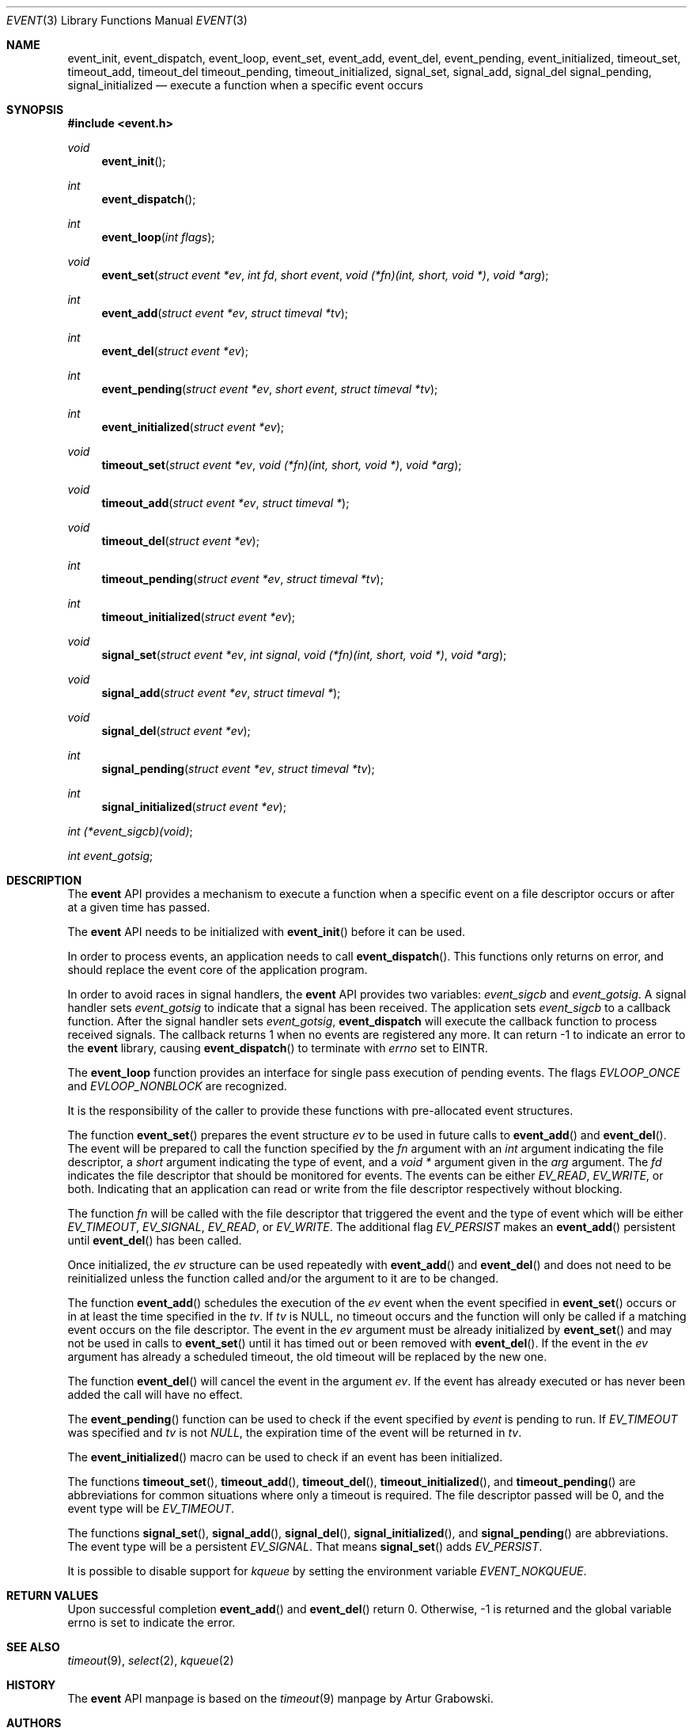 .\"	$OpenBSD: src/lib/libevent/event.3,v 1.2 2002/06/25 15:39:38 mpech Exp $
.\"
.\" Copyright (c) 2000 Artur Grabowski <art@openbsd.org>
.\" All rights reserved.
.\"
.\" Redistribution and use in source and binary forms, with or without
.\" modification, are permitted provided that the following conditions
.\" are met:
.\"
.\" 1. Redistributions of source code must retain the above copyright
.\"    notice, this list of conditions and the following disclaimer.
.\" 2. Redistributions in binary form must reproduce the above copyright
.\"    notice, this list of conditions and the following disclaimer in the
.\"    documentation and/or other materials provided with the distribution.
.\" 3. The name of the author may not be used to endorse or promote products
.\"    derived from this software without specific prior written permission.
.\"
.\" THIS SOFTWARE IS PROVIDED ``AS IS'' AND ANY EXPRESS OR IMPLIED WARRANTIES,
.\" INCLUDING, BUT NOT LIMITED TO, THE IMPLIED WARRANTIES OF MERCHANTABILITY
.\" AND FITNESS FOR A PARTICULAR PURPOSE ARE DISCLAIMED. IN NO EVENT SHALL
.\" THE AUTHOR BE LIABLE FOR ANY DIRECT, INDIRECT, INCIDENTAL, SPECIAL,
.\" EXEMPLARY, OR CONSEQUENTIAL  DAMAGES (INCLUDING, BUT NOT LIMITED TO,
.\" PROCUREMENT OF SUBSTITUTE GOODS OR SERVICES; LOSS OF USE, DATA, OR PROFITS;
.\" OR BUSINESS INTERRUPTION) HOWEVER CAUSED AND ON ANY THEORY OF LIABILITY,
.\" WHETHER IN CONTRACT, STRICT LIABILITY, OR TORT (INCLUDING NEGLIGENCE OR
.\" OTHERWISE) ARISING IN ANY WAY OUT OF THE USE OF THIS SOFTWARE, EVEN IF
.\" ADVISED OF THE POSSIBILITY OF SUCH DAMAGE.
.\"
.Dd August 8, 2000
.Dt EVENT 3
.Os
.Sh NAME
.Nm event_init ,
.Nm event_dispatch ,
.Nm event_loop ,
.Nm event_set ,
.Nm event_add ,
.Nm event_del ,
.Nm event_pending ,
.Nm event_initialized ,
.Nm timeout_set ,
.Nm timeout_add ,
.Nm timeout_del
.Nm timeout_pending ,
.Nm timeout_initialized ,
.Nm signal_set ,
.Nm signal_add ,
.Nm signal_del
.Nm signal_pending ,
.Nm signal_initialized
.Nd execute a function when a specific event occurs
.Sh SYNOPSIS
.Fd #include <event.h>
.Ft void
.Fn "event_init"
.Ft int
.Fn "event_dispatch"
.Ft int
.Fn "event_loop" "int flags"
.Ft void
.Fn "event_set" "struct event *ev" "int fd" "short event" "void (*fn)(int, short, void *)" "void *arg"
.Ft int
.Fn "event_add" "struct event *ev" "struct timeval *tv"
.Ft int
.Fn "event_del" "struct event *ev"
.Ft int
.Fn "event_pending" "struct event *ev" "short event" "struct timeval *tv"
.Ft int
.Fn "event_initialized" "struct event *ev"
.Ft void
.Fn "timeout_set" "struct event *ev" "void (*fn)(int, short, void *)" "void *arg"
.Ft void
.Fn "timeout_add" "struct event *ev" "struct timeval *"
.Ft void
.Fn "timeout_del" "struct event *ev"
.Ft int
.Fn "timeout_pending" "struct event *ev" "struct timeval *tv"
.Ft int
.Fn "timeout_initialized" "struct event *ev"
.Ft void
.Fn "signal_set" "struct event *ev" "int signal" "void (*fn)(int, short, void *)" "void *arg"
.Ft void
.Fn "signal_add" "struct event *ev" "struct timeval *"
.Ft void
.Fn "signal_del" "struct event *ev"
.Ft int
.Fn "signal_pending" "struct event *ev" "struct timeval *tv"
.Ft int
.Fn "signal_initialized" "struct event *ev"
.Ft int
.Fa (*event_sigcb)(void) ;
.Ft int
.Fa event_gotsig ;
.Sh DESCRIPTION
The
.Nm event
API provides a mechanism to execute a function when a specific event
on a file descriptor occurs or after at a given time has passed.
.Pp
The
.Nm event
API needs to be initialized with
.Fn event_init
before it can be used.
.Pp
In order to process events, an application needs to call
.Fn event_dispatch .
This functions only returns on error, and should replace the event core
of the application program.
.Pp
In order to avoid races in signal handlers, the
.Nm event
API provides two variables:
.Va event_sigcb
and
.Va event_gotsig .
A signal handler
sets
.Va event_gotsig
to indicate that a signal has been received.
The application sets
.Va event_sigcb
to a callback function.  After the signal handler sets
.Va event_gotsig ,
.Nm event_dispatch
will execute the callback function to process received signals.  The
callback returns 1 when no events are registered any more.  It can
return -1 to indicate an error to the
.Nm event
library, causing
.Fn event_dispatch
to terminate with
.Va errno
set to
.Er EINTR.
.Pp
The
.Nm event_loop
function provides an interface for single pass execution of pending
events.  The flags
.Va EVLOOP_ONCE
and
.Va EVLOOP_NONBLOCK
are recognized.
.Pp
It is the responsibility of the caller to provide these functions with
pre-allocated event structures.
.Pp
The function
.Fn event_set
prepares the event structure
.Fa ev
to be used in future calls to
.Fn event_add
and
.Fn event_del .
The event will be prepared to call the function specified by the
.Fa fn
argument with an
.Fa int
argument indicating the file descriptor, a
.Fa short
argument indicating the type of event, and a
.Fa void *
argument given in the
.Fa arg
argument.
The 
.Fa fd
indicates the file descriptor that should be monitored for events.
The events can be either
.Va EV_READ ,
.Va EV_WRITE ,
or both.
Indicating that an application can read or write from the file descriptor
respectively without blocking.
.Pp
The function
.Fa fn
will be called with the file descriptor that triggered the event and
the type of event which will be either
.Va EV_TIMEOUT ,
.Va EV_SIGNAL ,
.Va EV_READ ,
or
.Va EV_WRITE .
The additional flag
.Va EV_PERSIST
makes an
.Fn event_add
persistent until
.Fn event_del
has been called.
.Pp
Once initialized, the
.Fa ev
structure can be used repeatedly with
.Fn event_add
and
.Fn event_del
and does not need to be reinitialized unless the function called and/or
the argument to it are to be changed.
.Pp
The function
.Fn event_add
schedules the execution of the
.Fa ev
event when the event specified in 
.Fn event_set
occurs or in at least the time specified in the
.Fa tv .
If
.Fa tv
is NULL, no timeout occurs and the function will only be called
if a matching event occurs on the file descriptor.
The event in the
.Fa ev
argument must be already initialized by
.Fn event_set
and may not be used in calls to
.Fn event_set
until it has timed out or been removed with
.Fn event_del .
If the event in the
.Fa ev
argument has already a scheduled timeout, the old timeout will be
replaced by the new one.
.Pp
The function
.Fn event_del
will cancel the event in the argument
.Fa ev .
If the event has already executed or has never been added
the call will have no effect.
.Pp
The
.Fn event_pending
function can be used to check if the event specified by
.Fa event
is pending to run.
If
.Va EV_TIMEOUT
was specified and 
.Fa tv
is not
.Va NULL ,
the expiration time of the event will be returned in
.Fa tv .
.Pp
The
.Fn event_initialized
macro can be used to check if an event has been initialized.
.Pp
The functions
.Fn timeout_set ,
.Fn timeout_add ,
.Fn timeout_del ,
.Fn timeout_initialized ,
and
.Fn timeout_pending
are abbreviations for common situations where only a timeout is required.
The file descriptor passed will be 0, and the event type will be
.Va EV_TIMEOUT .
.Pp
.Pp
The functions
.Fn signal_set ,
.Fn signal_add ,
.Fn signal_del ,
.Fn signal_initialized ,
and
.Fn signal_pending
are abbreviations.
The event type will be a persistent
.Va EV_SIGNAL .
That means
.Fn signal_set
adds
.Va EV_PERSIST .
.Pp
It is possible to disable support for
.Va kqueue
by setting the environment variable
.Va EVENT_NOKQUEUE .
.Pp
.Sh RETURN VALUES
Upon successful completion
.Fn event_add
and
.Fn event_del
return 0.
Otherwise, -1 is returned and the global variable errno is
set to indicate the error.
.Sh SEE ALSO
.Xr timeout 9 ,
.Xr select 2 ,
.Xr kqueue 2
.Sh HISTORY
The
.Nm event
API manpage is based on the
.Xr timeout 9
manpage by Artur Grabowski.
.Sh AUTHORS
The
.Nm event
library was written by Niels Provos.
